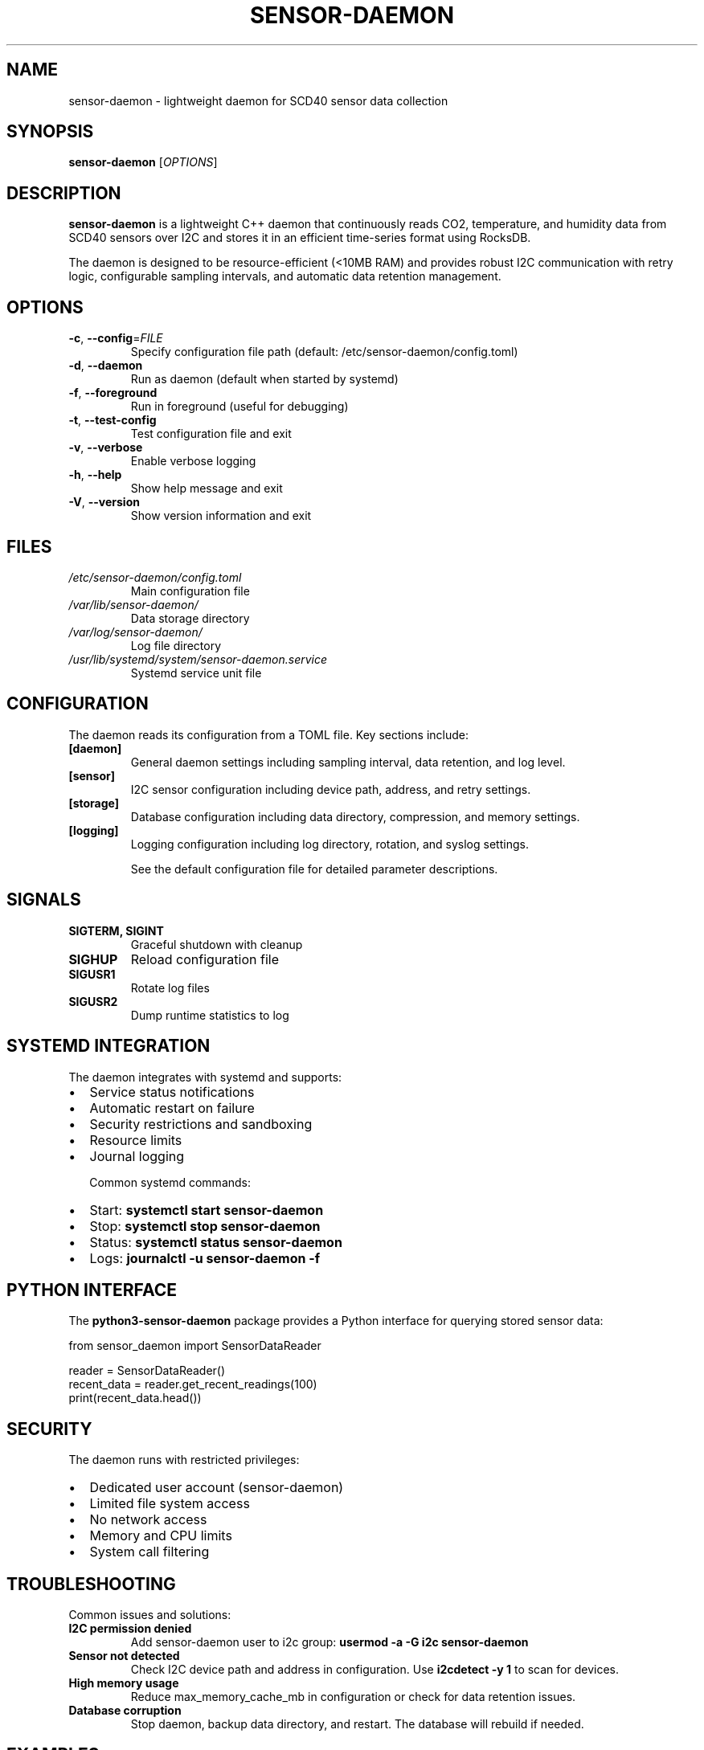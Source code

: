 .TH SENSOR-DAEMON 8 "July 2025" "sensor-daemon 1.0.0" "System Administration"
.SH NAME
sensor-daemon \- lightweight daemon for SCD40 sensor data collection
.SH SYNOPSIS
.B sensor-daemon
[\fIOPTIONS\fR]
.SH DESCRIPTION
.B sensor-daemon
is a lightweight C++ daemon that continuously reads CO2, temperature, and humidity data from SCD40 sensors over I2C and stores it in an efficient time-series format using RocksDB.

The daemon is designed to be resource-efficient (<10MB RAM) and provides robust I2C communication with retry logic, configurable sampling intervals, and automatic data retention management.

.SH OPTIONS
.TP
.BR \-c ", " \-\-config =\fIFILE\fR
Specify configuration file path (default: /etc/sensor-daemon/config.toml)
.TP
.BR \-d ", " \-\-daemon
Run as daemon (default when started by systemd)
.TP
.BR \-f ", " \-\-foreground
Run in foreground (useful for debugging)
.TP
.BR \-t ", " \-\-test\-config
Test configuration file and exit
.TP
.BR \-v ", " \-\-verbose
Enable verbose logging
.TP
.BR \-h ", " \-\-help
Show help message and exit
.TP
.BR \-V ", " \-\-version
Show version information and exit

.SH FILES
.TP
.I /etc/sensor-daemon/config.toml
Main configuration file
.TP
.I /var/lib/sensor-daemon/
Data storage directory
.TP
.I /var/log/sensor-daemon/
Log file directory
.TP
.I /usr/lib/systemd/system/sensor-daemon.service
Systemd service unit file

.SH CONFIGURATION
The daemon reads its configuration from a TOML file. Key sections include:

.TP
.B [daemon]
General daemon settings including sampling interval, data retention, and log level.

.TP
.B [sensor]
I2C sensor configuration including device path, address, and retry settings.

.TP
.B [storage]
Database configuration including data directory, compression, and memory settings.

.TP
.B [logging]
Logging configuration including log directory, rotation, and syslog settings.

See the default configuration file for detailed parameter descriptions.

.SH SIGNALS
.TP
.B SIGTERM, SIGINT
Graceful shutdown with cleanup
.TP
.B SIGHUP
Reload configuration file
.TP
.B SIGUSR1
Rotate log files
.TP
.B SIGUSR2
Dump runtime statistics to log

.SH SYSTEMD INTEGRATION
The daemon integrates with systemd and supports:
.IP \(bu 2
Service status notifications
.IP \(bu 2
Automatic restart on failure
.IP \(bu 2
Security restrictions and sandboxing
.IP \(bu 2
Resource limits
.IP \(bu 2
Journal logging

Common systemd commands:
.IP \(bu 2
Start: \fBsystemctl start sensor-daemon\fR
.IP \(bu 2
Stop: \fBsystemctl stop sensor-daemon\fR
.IP \(bu 2
Status: \fBsystemctl status sensor-daemon\fR
.IP \(bu 2
Logs: \fBjournalctl -u sensor-daemon -f\fR

.SH PYTHON INTERFACE
The \fBpython3-sensor-daemon\fR package provides a Python interface for querying stored sensor data:

.nf
from sensor_daemon import SensorDataReader

reader = SensorDataReader()
recent_data = reader.get_recent_readings(100)
print(recent_data.head())
.fi

.SH SECURITY
The daemon runs with restricted privileges:
.IP \(bu 2
Dedicated user account (sensor-daemon)
.IP \(bu 2
Limited file system access
.IP \(bu 2
No network access
.IP \(bu 2
Memory and CPU limits
.IP \(bu 2
System call filtering

.SH TROUBLESHOOTING
Common issues and solutions:

.TP
.B I2C permission denied
Add sensor-daemon user to i2c group: \fBusermod -a -G i2c sensor-daemon\fR

.TP
.B Sensor not detected
Check I2C device path and address in configuration. Use \fBi2cdetect -y 1\fR to scan for devices.

.TP
.B High memory usage
Reduce max_memory_cache_mb in configuration or check for data retention issues.

.TP
.B Database corruption
Stop daemon, backup data directory, and restart. The database will rebuild if needed.

.SH EXAMPLES
.TP
Test configuration:
.B sensor-daemon --test-config

.TP
Run in foreground with verbose logging:
.B sensor-daemon --foreground --verbose

.TP
Use custom configuration file:
.B sensor-daemon --config /path/to/custom.toml

.SH SEE ALSO
.BR systemctl (1),
.BR journalctl (1),
.BR i2cdetect (8),
.BR systemd.service (5)

.SH BUGS
Report bugs to: https://github.com/example/sensor-daemon/issues

.SH AUTHOR
Sensor Daemon Team <sensor-daemon@example.com>

.SH COPYRIGHT
Copyright \(co 2025 Sensor Daemon Team. License MIT.
This is free software: you are free to change and redistribute it.
There is NO WARRANTY, to the extent permitted by law.